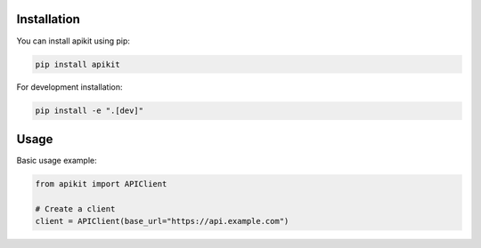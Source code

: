 
Installation
===========

You can install apikit using pip:

.. code-block:: bash

   pip install apikit

For development installation:

.. code-block:: bash

   pip install -e ".[dev]"

Usage
=====

Basic usage example:

.. code-block:: python

   from apikit import APIClient

   # Create a client
   client = APIClient(base_url="https://api.example.com")

